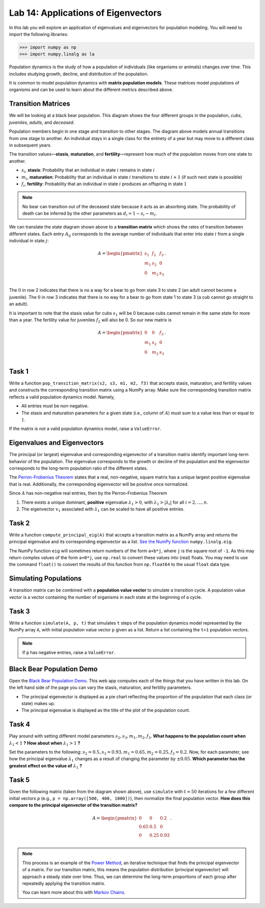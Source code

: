 Lab 14: Applications of Eigenvectors
====================================

In this lab you will explore an application of eigenvalues and eigenvectors for population modeling. You will need to import
the following libraries:

>>> import numpy as np
>>> import numpy.linalg as la

Population dynamics is the study of how a population of individuals (like organisms or animals) changes over time. This includes studying growth, decline, and distribution of the population.

It is common to model population dynamics with **matrix population models**. These matrices model populations of organisms and can be used to learn about the different metrics described above.

Transition Matrices
-------------------
We will be looking at a black bear population. This diagram shows the four different groups in the population, *cubs*, *juveniles*, *adults*, and *deceased*.

.. image:: ./_static/black_bear_state.png 
   :width: 800

Population members begin in one stage and transition to other stages. The diagram above models annual transitions from one stage to another. An individual stays in a single class for the entirety of a year but may move to a different class in subsequent years.

The transition values—**stasis**, **maturation**, and **fertility**—represent how much of the population moves from one state to another.

* :math:`s_i`, **stasis**: Probability that an individual in state :math:`i` remains in state :math:`i`
* :math:`m_i`, **maturation**: Probability that an individual in state :math:`i` transitions to state :math:`i+1` (if such next state is possible)
* :math:`f_i`, **fertility**: Probability that an individual in state :math:`i` produces an offspring in state :math:`1`

.. Note::
   No bear can transition out of the deceased state because it acts as an absorbing state. The probability of death can be inferred by the other parameters as :math:`d_i = 1 - s_i - m_i`. 

We can translate the state diagram shown above to a **transition matrix** which shows the rates of transition between different states. Each entry :math:`A_{ij}` corresponds to the average number of individuals that enter into state :math:`i` from a single individual in state :math:`j`:

.. math::
   A = \begin{pmatrix}
      s_1 & f_2 & f_3 \\
      m_1 & s_2 & 0 \\
      0 & m_2 & s_3 \\
   \end{pmatrix}.

The :math:`0` in row 2 indicates that there is no a way for a bear to go from state 3 to state 2 (an adult cannot become a juvenile). The :math:`0` in row 3 indicates that there is no way for a bear to go from state 1 to state 3 (a cub cannot go straight to an adult).

It is important to note that the stasis value for cubs :math:`s_1` will be 0 because cubs cannot remain in the same state for more than a year. The fertility value for juveniles :math:`f_2` will also be 0. So our new matrix is

.. math::
   A = \begin{pmatrix}
      0 & 0 & f_3 \\
      m_1 & s_2 & 0 \\
      0 & m_2 & s_3 \\
   \end{pmatrix}.

Task 1
------

Write a function ``pop_transition_matrix(s2, s3, m1, m2, f3)`` that accepts stasis, maturation, and fertility values and constructs the corresponding transition matrix using a NumPy array. 
Make sure the corresponding transition matrix reflects a valid population dynamics model. Namely, 

* All entries must be non-negative. 
* The stasis and maturation parameters for a given state (i.e., column of :math:`A`) must sum to a value less than or equal to :math:`1`. 

If the matrix is not a valid population dynamics model, raise a ``ValueError``.

Eigenvalues and Eigenvectors
----------------------------

The principal (or largest) eigenvalue and corresponding eigenvector of a transition matrix identify important long-term behavior of the population. The eigenvalue corresponds to the growth or decline of the population and the eigenvector corresponds to the long-term population ratio of the different states.

The `Perron-Frobenius Theorem <https://en.wikipedia.org/wiki/Perron%E2%80%93Frobenius_theorem>`_ states that a real, non-negative, square matrix has a unique largest positive eigenvalue that is real. Additionally, the corresponding eigenvector will be positive once normalized.

Since :math:`A` has non-negative real entries, then by the Perron-Frobenius Theorem

1. There exists a unique dominant, **positive** eigenvalue :math:`\lambda_1 > 0`, with :math:`\lambda_1 > |\lambda_i|` for all :math:`i = 2, \ldots, n`. 
2. The eigenvector :math:`v_1` associated with :math:`\lambda_1` can be scaled to have all positive entries. 

Task 2
------

Write a function ``compute_principal_eig(A)`` that accepts a transition matrix as a NumPy array and returns the principal eigenvalue and its corresponding eigenvector as a list. `See the NumPy function`_ ``numpy.linalg.eig``.

.. _See the NumPy function: https://numpy.org/doc/stable/reference/generated/numpy.linalg.eig.html

The NumPy function ``eig`` will sometimes return numbers of the form ``a+b*j``, where ``j`` is the square root of ``-1``. As this may return complex values of the form ``a+0*j``, use ``np.real`` to convert these values into (real) floats. You may need to use the command ``float()`` to convert the results of this function from ``np.float64`` to the usual ``float`` data type.

Simulating Populations
----------------------

A transition matrix can be combined with a **population value vector** to simulate a transition cycle. A population value vector is a vector containing the number of organisms in each state at the beginning of a cycle.

Task 3
------

Write a function ``simulate(A, p, t)`` that simulates ``t`` steps of the population dynamics model represented by the NumPy array ``A``, with initial population value vector ``p`` given as a list.
Return a list containing the ``t+1`` population vectors. 

.. Note::
   If ``p`` has negative entries, raise a ``ValueError``.

Black Bear Population Demo
--------------------------

Open the `Black Bear Population Demo <https://jhtullis.github.io/test_eigenbears/>`_. This web app computes each of the things that you have written in this lab. On the left hand side of the page you can vary the stasis, maturation, and fertility parameters. 

* The principal eigenvector is displayed as a pie chart reflecting the proportion of the population that each class (or state) makes up.
* The principal eigenvalue is displayed as the title of the plot of the population count. 

Task 4
------

Play around with setting different model parameters :math:`s_2, s_3, m_1, m_2, f_3`. **What happens to the population count when** :math:`\lambda_1 < 1` **? How about when** :math:`\lambda_1 > 1` **?**

Set the parameters to the following: :math:`s_2 = 0.5, s_3 = 0.93, m_1 = 0.65, m_2 = 0.25, f_3 = 0.2`. Now, for each parameter, see how the principal eigenvalue :math:`\lambda_1` changes as a result of changing the parameter by :math:`\pm 0.05`. **Which parameter has the greatest effect on the value of** :math:`\lambda_1` **?**

Task 5
------
Given the following matrix (taken from the diagram shown above), use ``simulate`` with :math:`t = 50` iterations for a few different initial vectors ``p`` (e.g., ``p = np.array([500, 400, 1000])``), then normalize the final population vector. **How does this compare to the principal eigenvector of the transition matrix?**

.. math::
   A = \begin{pmatrix}
      0 & 0 & 0.2 \\
      0.65 & 0.5 & 0 \\
      0 & 0.25 & 0.93 \\
   \end{pmatrix}.

.. note::
   This process is an example of the `Power Method <https://en.wikipedia.org/wiki/Power_iteration>`_, an iterative technique that finds the principal eigenvector of a matrix. For our transition matrix, this means the population distribution (principal eigenvector) will approach a steady state over time. Thus, we can determine the long-term proportions of each group after repeatedly applying the transition matrix.

   You can learn more about this with `Markov Chains <https://en.wikipedia.org/wiki/Markov_chain>`_.
